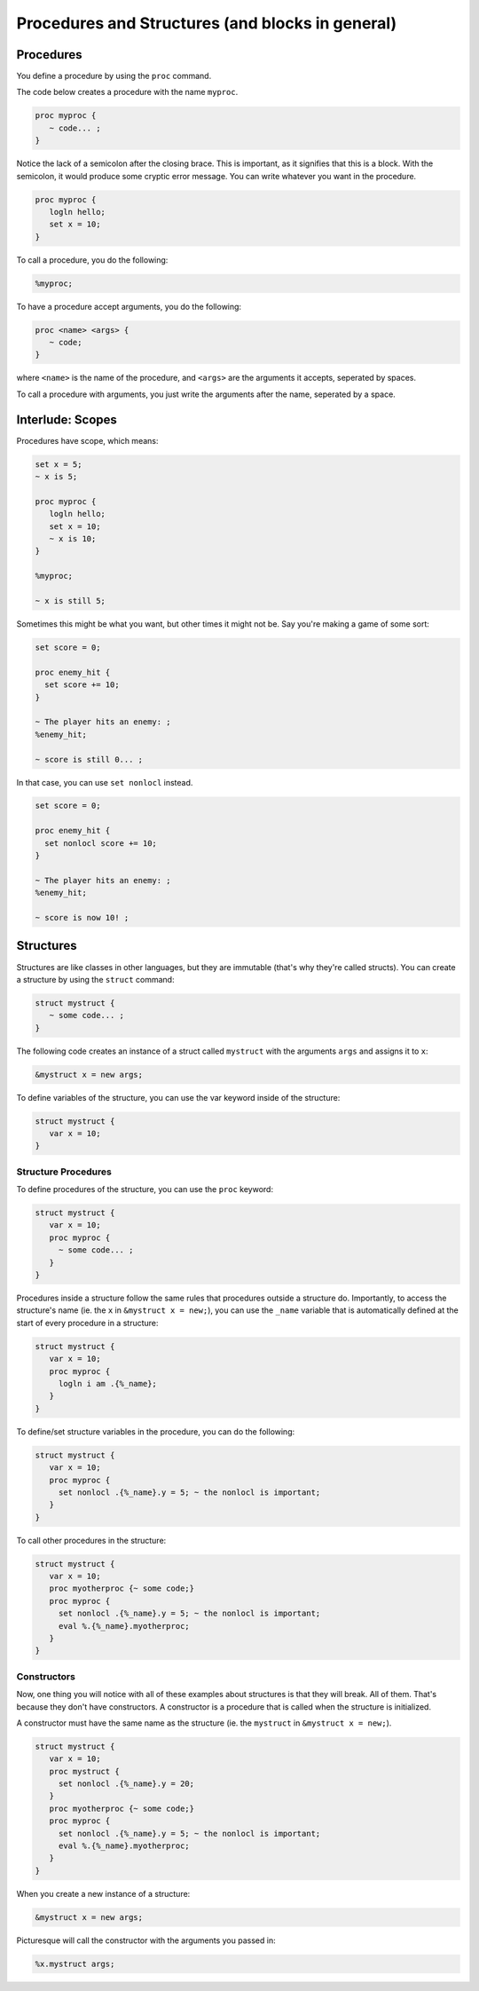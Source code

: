 Procedures and Structures (and blocks in general)
#################################################

Procedures
==========

You define a procedure by using the ``proc`` command.

The code below creates a procedure with the name ``myproc``.

.. code-block:: text

      proc myproc {
         ~ code... ;
      }

Notice the lack of a semicolon after the closing brace. This is important, as it signifies that this is a block. With the semicolon, it would produce some cryptic error message. You can write whatever you want in the procedure.

.. code-block:: text

      proc myproc {
         logln hello;
         set x = 10;
      }

To call a procedure, you do the following:

.. code-block:: text

      %myproc;

To have a procedure accept arguments, you do the following:

.. code-block:: text

      proc <name> <args> {
         ~ code;
      }

where ``<name>`` is the name of the procedure, and ``<args>`` are the arguments it accepts, seperated by spaces.

To call a procedure with arguments, you just write the arguments after the name, seperated by a space.

Interlude: Scopes
=================

Procedures have scope, which means:

.. code-block:: text

      set x = 5;
      ~ x is 5;

      proc myproc {
         logln hello;
         set x = 10;
         ~ x is 10;
      }

      %myproc;

      ~ x is still 5;

Sometimes this might be what you want, but other times it might not be. Say you're making a game of some sort:

.. code-block:: text

      set score = 0;
      
      proc enemy_hit {
        set score += 10;
      }

      ~ The player hits an enemy: ;
      %enemy_hit;

      ~ score is still 0... ;

In that case, you can use ``set nonlocl`` instead.

.. code-block:: text

      set score = 0;
      
      proc enemy_hit {
        set nonlocl score += 10;
      }

      ~ The player hits an enemy: ;
      %enemy_hit;

      ~ score is now 10! ;

Structures
==========

Structures are like classes in other languages, but they are immutable (that's why they're called structs). You can create a structure by using the ``struct`` command:

.. code-block:: text

      struct mystruct {
         ~ some code... ;
      }

The following code creates an instance of a struct called ``mystruct`` with the arguments ``args`` and assigns it to ``x``:

.. code-block:: text

      &mystruct x = new args;

To define variables of the structure, you can use the var keyword inside of the structure:

.. code-block:: text

      struct mystruct {
         var x = 10;
      }

Structure Procedures
--------------------

To define procedures of the structure, you can use the ``proc`` keyword:

.. code-block:: text

      struct mystruct {
         var x = 10;
         proc myproc {
           ~ some code... ;
         }
      }

Procedures inside a structure follow the same rules that procedures outside a structure do. 
Importantly, to access the structure's name (ie. the ``x`` in ``&mystruct x = new;``), you can use the ``_name`` variable that is automatically defined at the start of every procedure in a structure:

.. code-block:: text

      struct mystruct {
         var x = 10;
         proc myproc {
           logln i am .{%_name};
         }
      }

To define/set structure variables in the procedure, you can do the following:

.. code-block:: text

      struct mystruct {
         var x = 10;
         proc myproc {
           set nonlocl .{%_name}.y = 5; ~ the nonlocl is important;
         }
      }

To call other procedures in the structure:

.. code-block:: text

      struct mystruct {
         var x = 10;
         proc myotherproc {~ some code;}
         proc myproc {
           set nonlocl .{%_name}.y = 5; ~ the nonlocl is important;
           eval %.{%_name}.myotherproc;
         }
      }

Constructors
------------

Now, one thing you will notice with all of these examples about structures is that they will break. All of them. That's because they don't have constructors. A constructor is a procedure that is called when the structure is initialized.

A constructor must have the same name as the structure (ie. the ``mystruct`` in ``&mystruct x = new;``).

.. code-block:: text

      struct mystruct {
         var x = 10;
         proc mystruct {
           set nonlocl .{%_name}.y = 20;
         }
         proc myotherproc {~ some code;}
         proc myproc {
           set nonlocl .{%_name}.y = 5; ~ the nonlocl is important;
           eval %.{%_name}.myotherproc;
         }
      }

When you create a new instance of a structure:

.. code-block:: text

      &mystruct x = new args;

Picturesque will call the constructor with the arguments you passed in:

.. code-block:: text

      %x.mystruct args;

